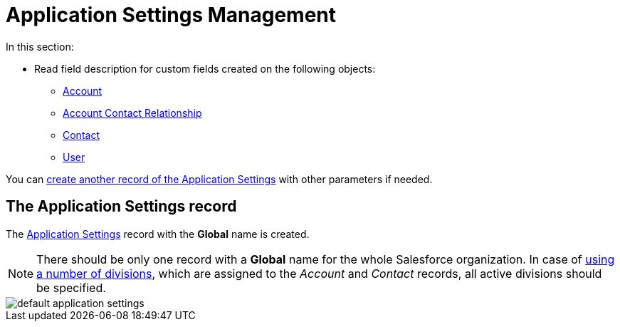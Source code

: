 = Application Settings Management

In this section:

* Read field description for custom fields created on the following objects:
** xref:./account-field-reference.adoc[Account]
** xref:./account-contact-relationship-field-reference.adoc[Account Contact Relationship]
** xref:./contact-field-reference.adoc[Contact]
** xref:./user-field-reference.adoc[User]

You can xref:admin-guide/getting-started/configuring-application-settings.adoc[create another record of the Application Settings] with other parameters if needed.

[[h2__709591029]]
== The Application Settings record

The xref:admin-guide/cpg-custom-settings/application-settings.adoc[Application Settings] record with the *Global* name is created.

[NOTE]
====
There should be only one record with a *Global* name for the whole Salesforce organization. In case of xref:admin-guide/targeting-and-marketing-cycles-management/add-a-new-division.adoc[using a number of divisions], which are assigned to the _Account_ and _Contact_ records, all active divisions should be specified.
====

image::default-application-settings.png[align="center"]
